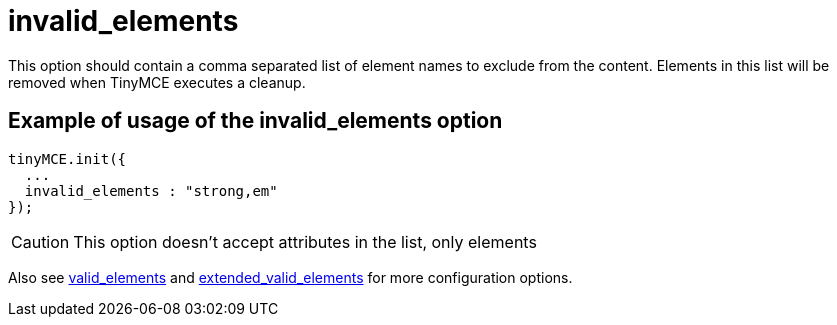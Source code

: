 :rootDir: ./../../
:partialsDir: {rootDir}partials/
= invalid_elements

This option should contain a comma separated list of element names to exclude from the content. Elements in this list will be removed when TinyMCE executes a cleanup.

[[example-of-usage-of-the-invalid_elements-option]]
== Example of usage of the invalid_elements option
anchor:exampleofusageoftheinvalid_elementsoption[historical anchor]

[source,js]
----
tinyMCE.init({
  ...
  invalid_elements : "strong,em"
});
----

CAUTION: This option doesn't accept attributes in the list, only elements

Also see xref:reference/configuration/valid_elements.adoc[valid_elements] and xref:reference/configuration/extended_valid_elements.adoc[extended_valid_elements] for more configuration options.

